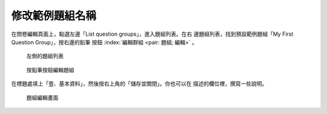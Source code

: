 修改範例題組名稱
################

在問卷編輯頁面上，點選左邊「List question groups」，進入題組列表。在右
邊題組列表，找到預設範例題組「My First Question Group」，按右邊的鉛筆
按鈕 :index:`編輯群組 <pair: 題組; 編輯>` 。

.. figure:: images/03-02-01-edit-group-01.png
    :alt: 左側的題組列表
    :scale: 60%

    左側的題組列表

.. figure:: images/03-02-01-edit-group-02.png
    :alt: 按鉛筆按鈕編輯題組
    :scale: 60%

    按鉛筆按鈕編輯題組

在標題處填上「壹、基本資料」，然後按右上角的「儲存並關閉」。你也可以在
描述的欄位裡，撰寫一些說明。

.. figure:: images/03-02-01-edit-group-03.png
    :alt: 題組編輯畫面
    :scale: 60%

    題組編輯畫面

